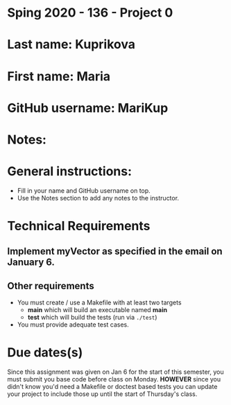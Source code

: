 * Sping 2020 - 136 - Project 0

* Last name: Kuprikova

* First name: Maria 


* GitHub username: MariKup

* Notes:


* General instructions:
- Fill in your name and GitHub username on top.
- Use the Notes section to add any notes to the instructor.


* Technical Requirements
** Implement myVector as specified in the email on January 6.
** Other requirements
- You must create / use a Makefile with at least two targets
  - *main* which will build an executable named *main*
  - *test* which will build the tests (run via ~./test~)
- You must provide adequate test cases.

* Due dates(s)

Since this assignment was given on Jan 6 for the start of this
semester, you must submit you base code before class on
Monday. *HOWEVER* since you didn't know you'd need a Makefile or
doctest based tests you can update your project to include those up
until the start of Thursday's class.

